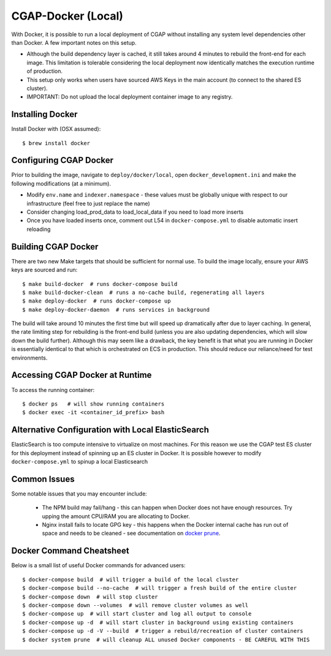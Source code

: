 CGAP-Docker (Local)
===================

With Docker, it is possible to run a local deployment of CGAP without installing any system level
dependencies other than Docker. A few important notes on this setup.

* Although the build dependency layer is cached, it still takes around 4 minutes to rebuild the front-end for each image. This limitation is tolerable considering the local deployment now identically matches the execution runtime of production.
* This setup only works when users have sourced AWS Keys in the main account (to connect to the shared ES cluster).
* IMPORTANT: Do not upload the local deployment container image to any registry.


Installing Docker
^^^^^^^^^^^^^^^^^

Install Docker with (OSX assumed)::

    $ brew install docker


Configuring CGAP Docker
^^^^^^^^^^^^^^^^^^^^^^^


Prior to building the image, navigate to ``deploy/docker/local``, open ``docker_development.ini`` and make the following modifications (at a minimum).

* Modify ``env.name`` and ``indexer.namespace`` - these values must be globally unique with respect to our infrastructure (feel free to just replace the name)
* Consider changing load_prod_data to load_local_data if you need to load more inserts
* Once you have loaded inserts once, comment out L54 in ``docker-compose.yml`` to disable automatic insert reloading

Building CGAP Docker
^^^^^^^^^^^^^^^^^^^^


There are two new Make targets that should be sufficient for normal use. To build the image locally, ensure your AWS keys are sourced and run::

    $ make build-docker  # runs docker-compose build
    $ make build-docker-clean  # runs a no-cache build, regenerating all layers
    $ make deploy-docker  # runs docker-compose up
    $ make deploy-docker-daemon  # runs services in background

The build will take around 10 minutes the first time but will speed up dramatically after due to layer caching. In general, the rate limiting step for rebuilding is the front-end build (unless you are also updating dependencies, which will slow down the build further). Although this may seem like a drawback, the key benefit is that what you are running in Docker is essentially identical to that which is orchestrated on ECS in production. This should reduce our reliance/need for test environments.

Accessing CGAP Docker at Runtime
^^^^^^^^^^^^^^^^^^^^^^^^^^^^^^^^


To access the running container::

    $ docker ps   # will show running containers
    $ docker exec -it <container_id_prefix> bash


Alternative Configuration with Local ElasticSearch
^^^^^^^^^^^^^^^^^^^^^^^^^^^^^^^^^^^^^^^^^^^^^^^^^^

ElasticSearch is too compute intensive to virtualize on most machines. For this reason we use the CGAP test ES cluster for this deployment instead of spinning up an ES cluster in Docker. It is possible however to modify ``docker-compose.yml`` to spinup a local Elasticsearch


Common Issues
^^^^^^^^^^^^^

Some notable issues that you may encounter include:

    * The NPM build may fail/hang - this can happen when Docker does not have enough resources. Try upping the amount CPU/RAM you are allocating to Docker.
    * Nginx install fails to locate GPG key - this happens when the Docker internal cache has run out of space and needs to be cleaned - see documentation on `docker prune <https://docs.docker.com/config/pruning/.>`_.


Docker Command Cheatsheet
^^^^^^^^^^^^^^^^^^^^^^^^^

Below is a small list of useful Docker commands for advanced users::

    $ docker-compose build  # will trigger a build of the local cluster
    $ docker-compose build --no-cache  # will trigger a fresh build of the entire cluster
    $ docker-compose down  # will stop cluster
    $ docker-compose down --volumes  # will remove cluster volumes as well
    $ docker-compose up  # will start cluster and log all output to console
    $ docker-compose up -d  # will start cluster in background using existing containers
    $ docker-compose up -d -V --build  # trigger a rebuild/recreation of cluster containers
    $ docker system prune  # will cleanup ALL unused Docker components - BE CAREFUL WITH THIS
